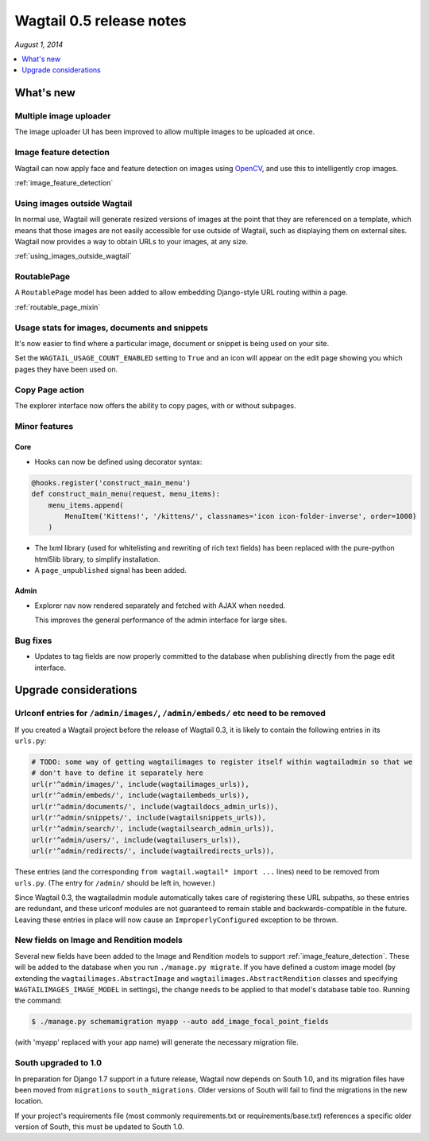 =========================
Wagtail 0.5 release notes
=========================

*August 1, 2014*

.. contents::
    :local:
    :depth: 1


What's new
==========

Multiple image uploader
~~~~~~~~~~~~~~~~~~~~~~~

The image uploader UI has been improved to allow multiple images to be uploaded at once.


Image feature detection
~~~~~~~~~~~~~~~~~~~~~~~

Wagtail can now apply face and feature detection on images using `OpenCV <http://opencv.org/>`_, and use this to intelligently crop images.

:ref:`image_feature_detection`


Using images outside Wagtail
~~~~~~~~~~~~~~~~~~~~~~~~~~~~

In normal use, Wagtail will generate resized versions of images at the point that they are referenced on a template, which means that those images are not easily accessible for use outside of Wagtail, such as displaying them on external sites. Wagtail now provides a way to obtain URLs to your images, at any size.

:ref:`using_images_outside_wagtail`


RoutablePage
~~~~~~~~~~~~

A ``RoutablePage`` model has been added to allow embedding Django-style URL routing within a page.

:ref:`routable_page_mixin`


Usage stats for images, documents and snippets
~~~~~~~~~~~~~~~~~~~~~~~~~~~~~~~~~~~~~~~~~~~~~~

It's now easier to find where a particular image, document or snippet is being used on your site.

Set the ``WAGTAIL_USAGE_COUNT_ENABLED`` setting to ``True`` and an icon will appear on the edit page showing you which pages they have been used on.


Copy Page action
~~~~~~~~~~~~~~~~

The explorer interface now offers the ability to copy pages, with or without subpages.


Minor features
~~~~~~~~~~~~~~

Core
----

* Hooks can now be defined using decorator syntax:

.. code-block:: python

  @hooks.register('construct_main_menu')
  def construct_main_menu(request, menu_items):
      menu_items.append(
          MenuItem('Kittens!', '/kittens/', classnames='icon icon-folder-inverse', order=1000)
      )

* The lxml library (used for whitelisting and rewriting of rich text fields) has been replaced with the pure-python html5lib library, to simplify installation.
* A ``page_unpublished`` signal has been added.


Admin
-----

* Explorer nav now rendered separately and fetched with AJAX when needed.

  This improves the general performance of the admin interface for large sites.


Bug fixes
~~~~~~~~~

* Updates to tag fields are now properly committed to the database when publishing directly from the page edit interface.


Upgrade considerations
======================

Urlconf entries for ``/admin/images/``, ``/admin/embeds/`` etc need to be removed
~~~~~~~~~~~~~~~~~~~~~~~~~~~~~~~~~~~~~~~~~~~~~~~~~~~~~~~~~~~~~~~~~~~~~~~~~~~~~~~~~

If you created a Wagtail project before the release of Wagtail 0.3, it is likely to contain the following entries in its ``urls.py``:

.. code-block:: python

  # TODO: some way of getting wagtailimages to register itself within wagtailadmin so that we
  # don't have to define it separately here
  url(r'^admin/images/', include(wagtailimages_urls)),
  url(r'^admin/embeds/', include(wagtailembeds_urls)),
  url(r'^admin/documents/', include(wagtaildocs_admin_urls)),
  url(r'^admin/snippets/', include(wagtailsnippets_urls)),
  url(r'^admin/search/', include(wagtailsearch_admin_urls)),
  url(r'^admin/users/', include(wagtailusers_urls)),
  url(r'^admin/redirects/', include(wagtailredirects_urls)),


These entries (and the corresponding ``from wagtail.wagtail* import ...`` lines) need to be removed from ``urls.py``. (The entry for ``/admin/`` should be left in, however.)

Since Wagtail 0.3, the wagtailadmin module automatically takes care of registering these URL subpaths, so these entries are redundant, and these urlconf modules are not guaranteed to remain stable and backwards-compatible in the future. Leaving these entries in place will now cause an ``ImproperlyConfigured`` exception to be thrown.


New fields on Image and Rendition models
~~~~~~~~~~~~~~~~~~~~~~~~~~~~~~~~~~~~~~~~

Several new fields have been added to the Image and Rendition models to support :ref:`image_feature_detection`. These will be added to the database when you run ``./manage.py migrate``. If you have defined a custom image model (by extending the ``wagtailimages.AbstractImage`` and ``wagtailimages.AbstractRendition`` classes and specifying ``WAGTAILIMAGES_IMAGE_MODEL`` in settings), the change needs to be applied to that model's database table too. Running the command:

.. code-block:: console

    $ ./manage.py schemamigration myapp --auto add_image_focal_point_fields

(with 'myapp' replaced with your app name) will generate the necessary migration file.


South upgraded to 1.0
~~~~~~~~~~~~~~~~~~~~~

In preparation for Django 1.7 support in a future release, Wagtail now depends on South 1.0, and its migration files have been moved from ``migrations`` to ``south_migrations``. Older versions of South will fail to find the migrations in the new location.

If your project's requirements file (most commonly requirements.txt or requirements/base.txt) references a specific older version of South, this must be updated to South 1.0.
